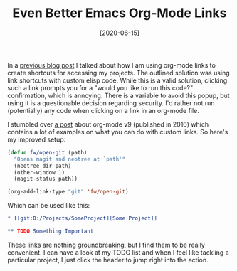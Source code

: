 #+TITLE: Even Better Emacs Org-Mode Links
#+DATE: [2020-06-15]

In a [[../2019-01-30-emacs-orglink/index.org][previous blog post]] I talked about how I am using org-mode links
to create shortcuts for accessing my projects. The outlined solution was using
link shortcuts with custom elisp code. While this is a valid solution, clicking
such a link prompts you for a "would you like to run this code?" confirmation,
which is annoying. There is a variable to avoid this popup, but using it is a
questionable decision regarding security. I'd rather not run (potentially) any
code when clicking on a link in an org-mode file.

I stumbled over [[http://kitchingroup.cheme.cmu.edu/blog/2016/11/04/New-link-features-in-org-9/][a post]] about org-mode v9 (published in 2016) which contains a
lot of examples on what you can do with custom links. So here's my improved
setup:

#+begin_src emacs-lisp
(defun fw/open-git (path)
  "Opens magit and neotree at `path'"
  (neotree-dir path)
  (other-window 1)
  (magit-status path))

(org-add-link-type "git" 'fw/open-git)
#+end_src

Which can be used like this:

#+begin_src org
,* [[git:D:/Projects/SomeProject][Some Project]]

,** TODO Something Important
#+end_src

These links are nothing groundbreaking, but I find them to be really convenient.
I can have a look at my TODO list and when I feel like tackling a particular
project, I just click the header to jump right into the action.
